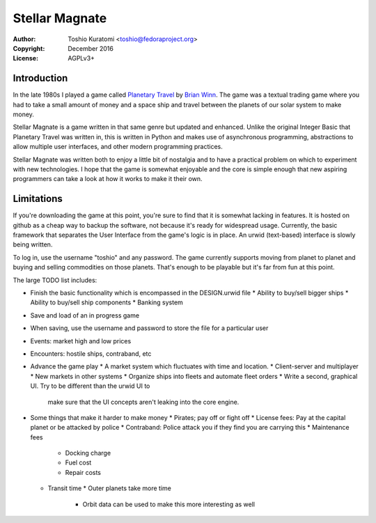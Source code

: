 ===============
Stellar Magnate
===============
:Author: Toshio Kuratomi <toshio@fedoraproject.org>
:Copyright: December 2016
:License: AGPLv3+

------------
Introduction
------------

In the late 1980s I played a game called `Planetary Travel
<https://archive.org/details/Big_Red_294_Planetary_Travel>`_ by `Brian
Winn <http://gel.msu.edu/winn/index.html>`_.  The game was a textual trading
game where you had to take a small amount of money and a space ship and travel
between the planets of our solar system to make money.

Stellar Magnate is a game written in that same genre but updated and enhanced.
Unlike the original Integer Basic that Planetary Travel was written in, this
is written in Python and makes use of asynchronous programming, abstractions
to allow multiple user interfaces, and other modern programming practices.

Stellar Magnate was written both to enjoy a little bit of nostalgia and to
have a practical problem on which to experiment with new technologies.  I hope
that the game is somewhat enjoyable and the core is simple enough that new
aspiring programmers can take a look at how it works to make it their own.

-----------
Limitations
-----------

If you're downloading the game at this point, you're sure to find that it is
somewhat lacking in features.  It is hosted on github as a cheap way to backup
the software, not because it's ready for widespread usage.  Currently, the
basic framework that separates the User Interface from the game's logic is in
place.  An urwid (text-based) interface is slowly being written.

To log in, use the username "toshio" and any password.  The game currently
supports moving from planet to planet and buying and selling commodities on
those planets.  That's enough to be playable but it's far from fun at this
point.

The large TODO list includes:

* Finish the basic functionality which is encompassed in the DESIGN.urwid file
  * Ability to buy/sell bigger ships
  * Ability to buy/sell ship components
  * Banking system
* Save and load of an in progress game
* When saving, use the username and password to store the file for
  a particular user
* Events: market high and low prices
* Encounters: hostile ships, contraband, etc
* Advance the game play
  * A market system which fluctuates with time and location.
  * Client-server and multiplayer
  * New markets in other systems
  * Organize ships into fleets and automate fleet orders
  * Write a second, graphical UI.  Try to be different than the urwid UI to
    make sure that the UI concepts aren't leaking into the core engine.
* Some things that make it harder to make money
  * Pirates; pay off or fight off
  * License fees: Pay at the capital planet or be attacked by police
  * Contraband: Police attack you if they find you are carrying this
  * Maintenance fees
    * Docking charge
    * Fuel cost
    * Repair costs
  * Transit time
    * Outer planets take more time
      * Orbit data can be used to make this more interesting as well

